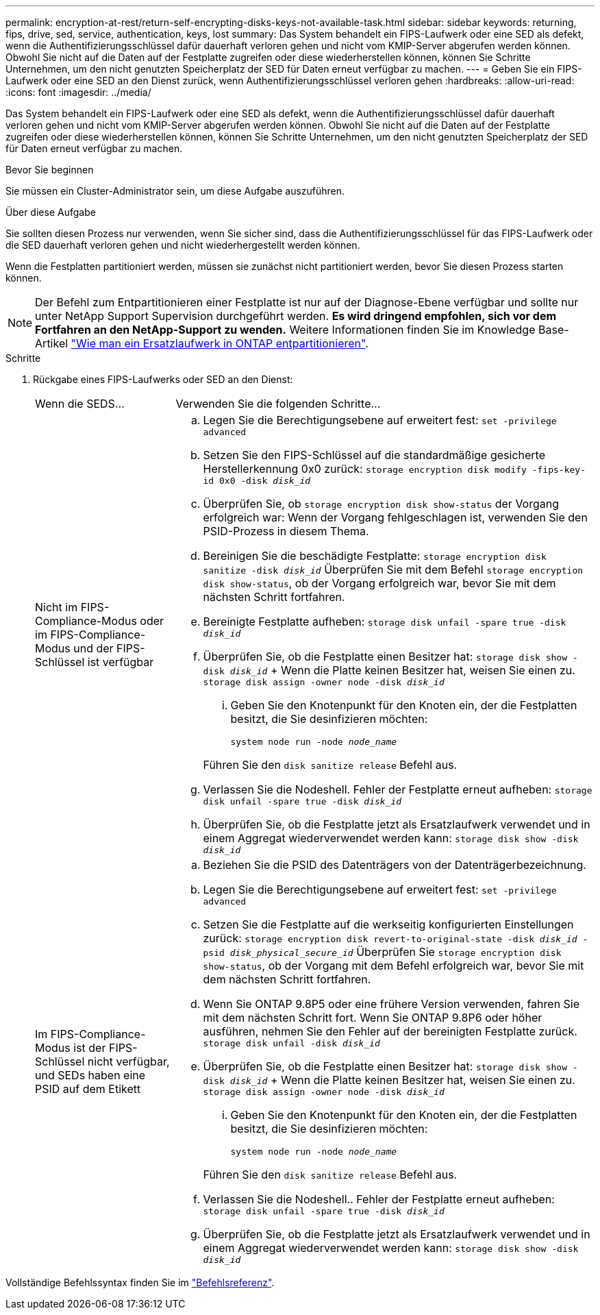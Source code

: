 ---
permalink: encryption-at-rest/return-self-encrypting-disks-keys-not-available-task.html 
sidebar: sidebar 
keywords: returning, fips, drive, sed, service, authentication, keys, lost 
summary: Das System behandelt ein FIPS-Laufwerk oder eine SED als defekt, wenn die Authentifizierungsschlüssel dafür dauerhaft verloren gehen und nicht vom KMIP-Server abgerufen werden können. Obwohl Sie nicht auf die Daten auf der Festplatte zugreifen oder diese wiederherstellen können, können Sie Schritte Unternehmen, um den nicht genutzten Speicherplatz der SED für Daten erneut verfügbar zu machen. 
---
= Geben Sie ein FIPS-Laufwerk oder eine SED an den Dienst zurück, wenn Authentifizierungsschlüssel verloren gehen
:hardbreaks:
:allow-uri-read: 
:icons: font
:imagesdir: ../media/


[role="lead"]
Das System behandelt ein FIPS-Laufwerk oder eine SED als defekt, wenn die Authentifizierungsschlüssel dafür dauerhaft verloren gehen und nicht vom KMIP-Server abgerufen werden können. Obwohl Sie nicht auf die Daten auf der Festplatte zugreifen oder diese wiederherstellen können, können Sie Schritte Unternehmen, um den nicht genutzten Speicherplatz der SED für Daten erneut verfügbar zu machen.

.Bevor Sie beginnen
Sie müssen ein Cluster-Administrator sein, um diese Aufgabe auszuführen.

.Über diese Aufgabe
Sie sollten diesen Prozess nur verwenden, wenn Sie sicher sind, dass die Authentifizierungsschlüssel für das FIPS-Laufwerk oder die SED dauerhaft verloren gehen und nicht wiederhergestellt werden können.

Wenn die Festplatten partitioniert werden, müssen sie zunächst nicht partitioniert werden, bevor Sie diesen Prozess starten können.


NOTE: Der Befehl zum Entpartitionieren einer Festplatte ist nur auf der Diagnose-Ebene verfügbar und sollte nur unter NetApp Support Supervision durchgeführt werden. **Es wird dringend empfohlen, sich vor dem Fortfahren an den NetApp-Support zu wenden.** Weitere Informationen finden Sie im Knowledge Base-Artikel link:https://kb.netapp.com/Advice_and_Troubleshooting/Data_Storage_Systems/FAS_Systems/How_to_unpartition_a_spare_drive_in_ONTAP["Wie man ein Ersatzlaufwerk in ONTAP entpartitionieren"^].

.Schritte
. Rückgabe eines FIPS-Laufwerks oder SED an den Dienst:
+
[cols="25,75"]
|===


| Wenn die SEDS... | Verwenden Sie die folgenden Schritte... 


 a| 
Nicht im FIPS-Compliance-Modus oder im FIPS-Compliance-Modus und der FIPS-Schlüssel ist verfügbar
 a| 
.. Legen Sie die Berechtigungsebene auf erweitert fest:
`set -privilege advanced`
.. Setzen Sie den FIPS-Schlüssel auf die standardmäßige gesicherte Herstellerkennung 0x0 zurück:
`storage encryption disk modify -fips-key-id 0x0 -disk _disk_id_`
.. Überprüfen Sie, ob
`storage encryption disk show-status` der Vorgang erfolgreich war: Wenn der Vorgang fehlgeschlagen ist, verwenden Sie den PSID-Prozess in diesem Thema.
.. Bereinigen Sie die beschädigte Festplatte:
`storage encryption disk sanitize -disk _disk_id_` Überprüfen Sie mit dem Befehl `storage encryption disk show-status`, ob der Vorgang erfolgreich war, bevor Sie mit dem nächsten Schritt fortfahren.
.. Bereinigte Festplatte aufheben:
`storage disk unfail -spare true -disk _disk_id_`
.. Überprüfen Sie, ob die Festplatte einen Besitzer hat:
`storage disk show -disk _disk_id_` + Wenn die Platte keinen Besitzer hat, weisen Sie einen zu.
`storage disk assign -owner node -disk _disk_id_`
+
... Geben Sie den Knotenpunkt für den Knoten ein, der die Festplatten besitzt, die Sie desinfizieren möchten:
+
`system node run -node _node_name_`

+
Führen Sie den `disk sanitize release` Befehl aus.



.. Verlassen Sie die Nodeshell. Fehler der Festplatte erneut aufheben:
`storage disk unfail -spare true -disk _disk_id_`
.. Überprüfen Sie, ob die Festplatte jetzt als Ersatzlaufwerk verwendet und in einem Aggregat wiederverwendet werden kann:
`storage disk show -disk _disk_id_`




 a| 
Im FIPS-Compliance-Modus ist der FIPS-Schlüssel nicht verfügbar, und SEDs haben eine PSID auf dem Etikett
 a| 
.. Beziehen Sie die PSID des Datenträgers von der Datenträgerbezeichnung.
.. Legen Sie die Berechtigungsebene auf erweitert fest:
`set -privilege advanced`
.. Setzen Sie die Festplatte auf die werkseitig konfigurierten Einstellungen zurück:
`storage encryption disk revert-to-original-state -disk _disk_id_ -psid _disk_physical_secure_id_` Überprüfen Sie `storage encryption disk show-status`, ob der Vorgang mit dem Befehl erfolgreich war, bevor Sie mit dem nächsten Schritt fortfahren.
.. Wenn Sie ONTAP 9.8P5 oder eine frühere Version verwenden, fahren Sie mit dem nächsten Schritt fort. Wenn Sie ONTAP 9.8P6 oder höher ausführen, nehmen Sie den Fehler auf der bereinigten Festplatte zurück.
`storage disk unfail -disk _disk_id_`
.. Überprüfen Sie, ob die Festplatte einen Besitzer hat:
`storage disk show -disk _disk_id_` + Wenn die Platte keinen Besitzer hat, weisen Sie einen zu.
`storage disk assign -owner node -disk _disk_id_`
+
... Geben Sie den Knotenpunkt für den Knoten ein, der die Festplatten besitzt, die Sie desinfizieren möchten:
+
`system node run -node _node_name_`

+
Führen Sie den `disk sanitize release` Befehl aus.



.. Verlassen Sie die Nodeshell.. Fehler der Festplatte erneut aufheben:
`storage disk unfail -spare true -disk _disk_id_`
.. Überprüfen Sie, ob die Festplatte jetzt als Ersatzlaufwerk verwendet und in einem Aggregat wiederverwendet werden kann:
`storage disk show -disk _disk_id_`


|===


Vollständige Befehlssyntax finden Sie im link:https://docs.netapp.com/us-en/ontap-cli/storage-disk-assign.html["Befehlsreferenz"^].
